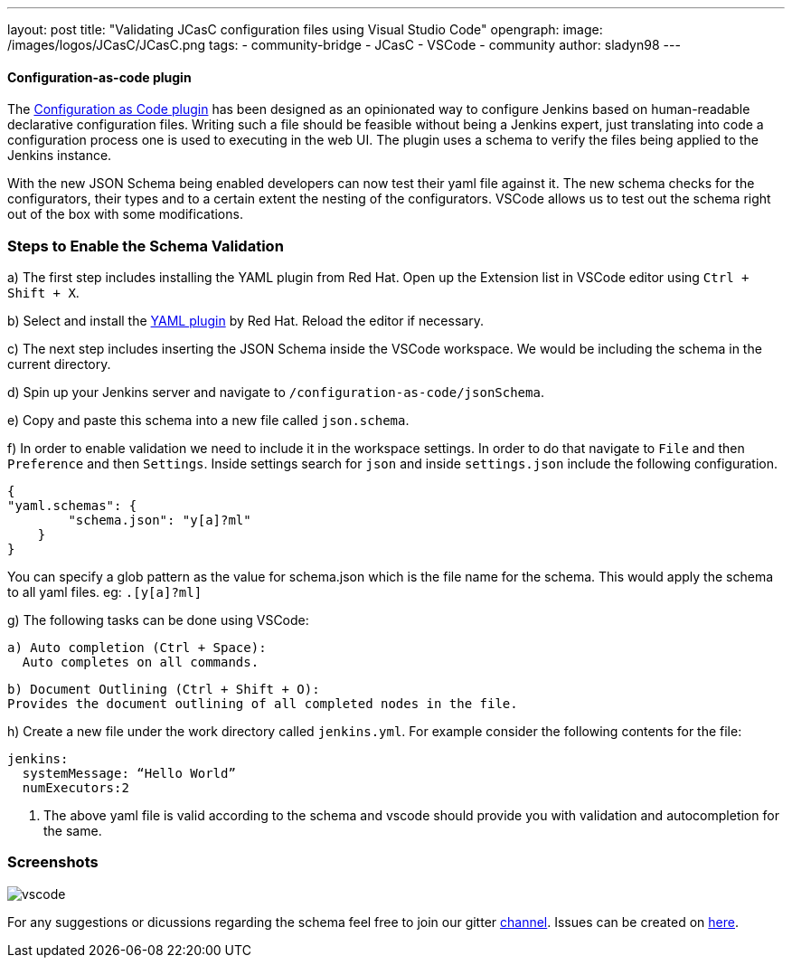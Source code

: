 ---
layout: post
title: "Validating JCasC configuration files using Visual Studio Code"
opengraph:
  image: /images/logos/JCasC/JCasC.png
tags:
- community-bridge
- JCasC
- VSCode
- community
author: sladyn98
---


==== Configuration-as-code plugin
The link:https://plugins.jenkins.io/configuration-as-code[Configuration as Code plugin] has been designed as an opinionated way to configure Jenkins based on human-readable declarative configuration files. Writing such a file should be feasible without being a Jenkins expert, just translating into code a configuration process one is used to executing in the web UI. The plugin uses a schema to verify the files being applied to the Jenkins instance.

With the new JSON Schema being enabled developers can now test their yaml file against it. The new schema checks for the configurators, their types and to a certain extent the nesting of the configurators. VSCode allows us to test out the schema right out of the box with some modifications.

=== Steps to Enable the Schema Validation

a) The first step includes installing the YAML plugin from Red Hat. Open up the Extension list in VSCode editor using `Ctrl + Shift + X`.

b) Select and install the link:https://marketplace.visualstudio.com/items?itemName=redhat.vscode-yaml[YAML plugin] by Red Hat. Reload the editor if necessary.

c) The next step includes inserting the JSON Schema inside the VSCode workspace. We would be including the schema in the current directory.

d) Spin up your Jenkins server and navigate to `/configuration-as-code/jsonSchema`. 

e) Copy and paste this schema into a new file called `json.schema`.

f) In order to enable validation we need to include it in the workspace settings. In order to do that
navigate to `File` and then `Preference` and then `Settings`. Inside settings search for `json` and inside `settings.json` include the following configuration.

[source, json]
----
{
"yaml.schemas": {
        "schema.json": "y[a]?ml"
    }
}
----

You can specify a glob pattern as the value for schema.json which is the file name for the schema. This would apply the schema to all yaml files. eg: `.[y[a]?ml]`

g) The following tasks can be done using VSCode:

  a) Auto completion (Ctrl + Space):
    Auto completes on all commands.

  b) Document Outlining (Ctrl + Shift + O):
  Provides the document outlining of all completed nodes in the file.

h) Create a new file under the work directory called `jenkins.yml`. For example consider the following contents for the file:

[source, yaml]
----
jenkins:
  systemMessage: “Hello World”
  numExecutors:2
----

i) The above yaml file is valid according to the schema and vscode should provide you with validation and autocompletion for the same.

=== Screenshots

image:/images/projects/jcasc/vscode.png[]


For any suggestions or dicussions regarding the schema feel free to join our gitter link:https://gitter.im/jenkinsci/jcasc-devtools-project[channel].
Issues can be created on link:https://github.com/jenkinsci/configuration-as-code-plugin/issues[here].

